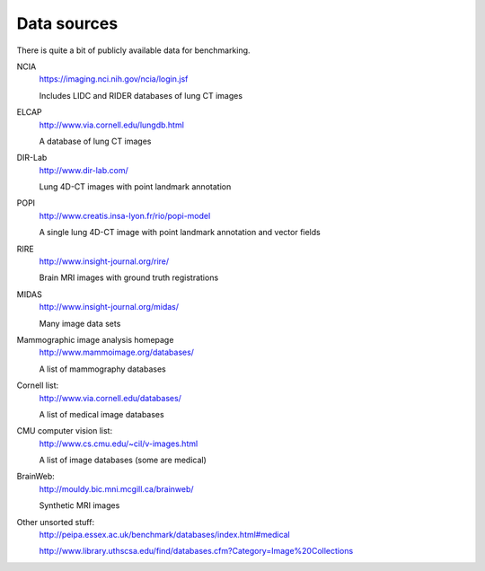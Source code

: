 Data sources
============

There is quite a bit of publicly available data for benchmarking.

NCIA
  https://imaging.nci.nih.gov/ncia/login.jsf

  Includes LIDC and RIDER databases of lung CT images

ELCAP
  http://www.via.cornell.edu/lungdb.html

  A database of lung CT images

DIR-Lab
  http://www.dir-lab.com/

  Lung 4D-CT images with point landmark annotation

POPI
  http://www.creatis.insa-lyon.fr/rio/popi-model

  A single lung 4D-CT image with point landmark annotation and vector fields

RIRE
  http://www.insight-journal.org/rire/

  Brain MRI images with ground truth registrations

MIDAS
  http://www.insight-journal.org/midas/

  Many image data sets

Mammographic image analysis homepage
  http://www.mammoimage.org/databases/

  A list of mammography databases

Cornell list:
  http://www.via.cornell.edu/databases/

  A list of medical image databases

CMU computer vision list:
  http://www.cs.cmu.edu/~cil/v-images.html

  A list of image databases (some are medical)

BrainWeb:
  http://mouldy.bic.mni.mcgill.ca/brainweb/

  Synthetic MRI images

Other unsorted stuff:
  http://peipa.essex.ac.uk/benchmark/databases/index.html#medical

  http://www.library.uthscsa.edu/find/databases.cfm?Category=Image%20Collections
